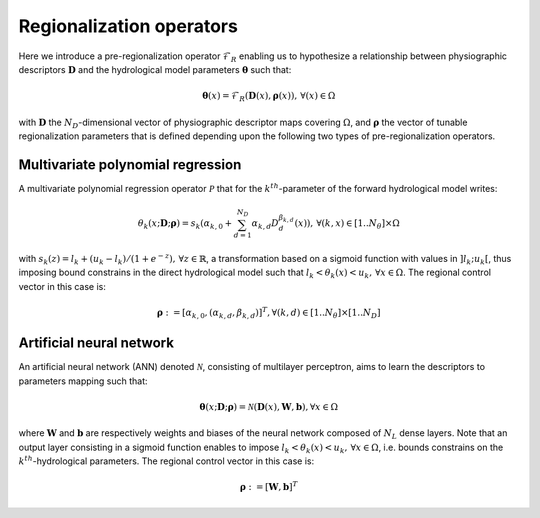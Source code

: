 .. _math_num_documentation.forward.regionalization_operators:

=========================
Regionalization operators
=========================

Here we introduce a pre-regionalization operator :math:`\mathcal{F}_{R}` enabling us to hypothesize a relationship between physiographic descriptors :math:`\boldsymbol{D}` and the hydrological model parameters :math:`\boldsymbol{\theta}` such that:

.. math::
    :name: eq:regio-mapping-intro
    
        \boldsymbol{\theta}(x)=\mathcal{F}_{R}(\boldsymbol{D}(x),\boldsymbol{\rho}(x)),\,\forall\left(x\right)\in\Omega

with :math:`\boldsymbol{D}` the :math:`N_D`-dimensional vector of physiographic descriptor maps covering :math:`\Omega`, and :math:`\boldsymbol{\rho}` the vector of tunable regionalization parameters that is defined depending upon the following two types of pre-regionalization operators.

Multivariate polynomial regression
**********************************
A multivariate polynomial regression operator :math:`\mathcal{P}` that for the :math:`k^{th}`-parameter of the forward hydrological model writes:

.. math::
    :name: eq:polynom-regio

       \theta_{k}(x;\boldsymbol{D};\boldsymbol{\rho}) = s_{k}\left(\alpha_{k,0}+\sum_{d=1}^{N_{D}}\alpha_{k,d}D_{d}^{\beta_{k,d}}(x)\right),\,\forall\left(k,x\right)\in[1..N_{\theta}]\times\Omega

with :math:`s_{k}(z)=l_{k}+(u_{k}-l_{k})/\left(1+e^{- z}\right),\,\forall z\in\mathbb{R}`, a transformation based on a sigmoid function with values in :math:`\left]l_k;u_k\right[`, thus imposing bound constrains in the direct hydrological model such that  :math:`l_{k}<\theta_{k}(x)<u_{k},\,\forall x\in\Omega`. 
The regional control vector in this case is:
   
.. math::
    :name: eq:polynom-control-vec

    \boldsymbol{\rho} := \left[\alpha_{k,0},\left(\alpha_{k,d},\beta_{k,d}\right)\right]^{T},\forall(k,d)\in[1..N_{\theta}]\times[1..N_{D}]

Artificial neural network
*************************
An artificial neural network (ANN) denoted :math:`\mathcal{N}`, consisting of multilayer perceptron, aims to learn the descriptors to parameters mapping such that:

.. math::
    :name: eq-ann-regio

        \boldsymbol{\theta}(x;\boldsymbol{D};\boldsymbol{\rho}) = \mathcal{N}\left(\boldsymbol{D}(x), \boldsymbol{W}, \boldsymbol{b}\right),\forall x \in \Omega

where :math:`\boldsymbol{W}` and :math:`\boldsymbol{b}` are respectively weights and biases of the neural network composed of :math:`N_L` dense layers.   
Note that an output layer consisting in a sigmoid function enables to impose :math:`l_{k}<\theta_{k}(x)<u_{k},\,\forall x\in\Omega`, i.e. bounds constrains on the :math:`k^{th}`-hydrological parameters. 
The regional control vector in this case is:  

.. math::
    :name: eq-ann-control-vec
    
        \boldsymbol{\rho} := \left[\boldsymbol{W}, \boldsymbol{b}\right]^T